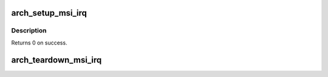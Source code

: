 .. -*- coding: utf-8; mode: rst -*-
.. src-file: arch/mips/pci/msi-octeon.c

.. _`arch_setup_msi_irq`:

arch_setup_msi_irq
==================

.. c:function:: int arch_setup_msi_irq(struct pci_dev *dev, struct msi_desc *desc)

    legacy INT A-D. This routine will allocate multiple interrupts for MSI devices that support them. A device can override this by programming the MSI control bits [6:4] before calling \ :c:func:`pci_enable_msi`\ .

    :param struct pci_dev \*dev:
        Device requesting MSI interrupts

    :param struct msi_desc \*desc:
        MSI descriptor

.. _`arch_setup_msi_irq.description`:

Description
-----------

Returns 0 on success.

.. _`arch_teardown_msi_irq`:

arch_teardown_msi_irq
=====================

.. c:function:: void arch_teardown_msi_irq(unsigned int irq)

    MSI interrupts for the device are freed.

    :param unsigned int irq:
        The devices first irq number. There may be multple in sequence.

.. This file was automatic generated / don't edit.

